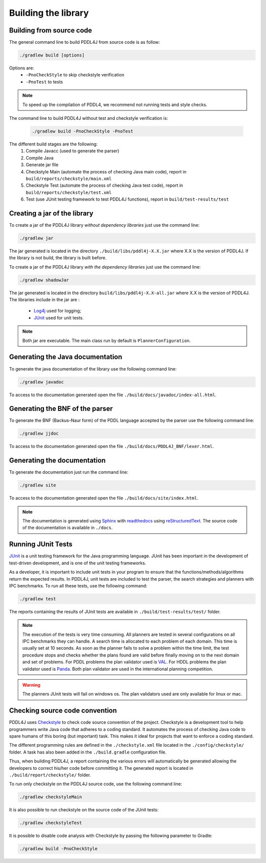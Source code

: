 ********************
Building the library
********************


Building from source code
-------------------------

The general command line to build PDDL4J from source code is as follow:

.. code-block:: bash

  ./gradlew build [options]

Options are:
  - ``-PnoCheckStyle`` to skip checkstyle verification
  - ``-PnoTest`` to tests

.. note::
  To speed up the compilation of PDDL4, we recommend not running tests and style checks.

The command line to build PDDL4J without test and checkstyle verification is:

  .. code-block:: bash

    ./gradlew build -PnoCheckStyle -PnoTest

The different build stages are the following:
  #. Compile Javacc (used to generate the parser)
  #. Compile Java
  #. Generate jar file
  #. Checkstyle Main (automate the process of checking Java main code), report in ``build/reports/checkstyle/main.xml``
  #. Checkstyle Test (automate the process of checking Java test code), report in  ``build/reports/checkstyle/test.xml``
  #. Test (use JUnit testing framework to test PDDL4J functions), report in ``build/test-results/test``


Creating a jar of the library
-----------------------------

To create a jar of the PDDL4J library *without dependency libraries* just use the command line:

.. code-block:: bash

  ./gradlew jar

The jar generated is located in the directory ``./build/libs/pddl4j-X.X.jar`` where X.X is the version of PDDL4J. If the
library is not build, the library is built before.

To create a jar of the PDDL4J library *with the dependency libraries* just use the command line:

.. code-block:: bash

  ./gradlew shadowJar

The jar generated is located in the directory ``build/libs/pddl4j-X.X-all.jar`` where X.X is the version of PDDL4J. The
libraries include in the jar are :
 - `Log4j <https://logging.apache.org/log4j/>`_ used for logging;
 - `JUnit <https://junit.org/junit5/>`_ used for unit tests.

.. note :: Both jar are executable. The main class run by default is ``PlannerConfiguration``.

Generating the Java documentation
---------------------------------

To generate the java documentation of the library use the following command line:

.. code-block:: bash

  ./gradlew javadoc

To access to the documentation generated open the file ``./build/docs/javadoc/index-all.html``.

Generating the BNF of the parser
--------------------------------

To generate the BNF (Backus–Naur form) of the PDDL language accepted by the parser use the following command line:

.. code-block:: bash

  ./gradlew jjdoc

To access to the documentation generated open the file ``./build/docs/PDDL4J_BNF/lexer.html``.

Generating the documentation
----------------------------

To generate the documentation just run the command line:

.. code-block:: bash

  ./gradlew site

To access to the documentation generated open the file ``./build/docs/site/index.html``.

.. note::

  The documentation is generated using `Sphinx <https://www.sphinx-doc.org/en/master/index.html>`_ with
  `readthedocs <https://readthedocs.org/>`_ using `reStructuredText <https://docutils.sourceforge.io/rst.html>`_. The
  source code of the documentation is available in ``./docs``.

Running JUnit Tests
-------------------

`JUnit <https://junit.org/junit5/>`_ is a unit testing framework for the Java programming language. JUnit has been
important in the development of test-driven development, and is one of the unit testing frameworks.

As a developer, it is important to include unit tests in your program to ensure that the functions/methods/algorithms
return the expected results. In PDDL4J, unit tests are included to test the parser, the search strategies and planners
with IPC benchmarks. To run all these tests, use the following command:

.. code-block:: bash

  ./gradlew test


The reports containing the results of JUnit tests are available in ``./build/test-results/test/`` folder.

.. note::

  The execution of the tests is very time consuming. All planners are tested in several configurations on all IPC
  benchmarks they can handle. A search time is allocated to each problem of each domain. This time is usually set at
  10 seconds. As soon as the planner fails to solve a problem within the time limit, the test procedure stops and checks
  whether the plans found are valid before finally moving on to the next domain and set of problems. For PDDL problems
  the plan validator used is `VAL <https://github.com/KCL-Planning/VAL>`_. For HDDL problems the plan validator used
  is `Panda <https://github.com/galvusdamor/panda3core>`_. Both plan validator are used in the international planning
  competition.


.. warning::

  The planners JUnit tests will fail on windows os. The plan validators used are only available for linux or mac.


Checking source code convention
-------------------------------

PDDL4J uses `Checkstyle <https://checkstyle.sourceforge.io/>`_ to check code source convention of the project.
Checkstyle is a development tool to help programmers write Java code that adheres to a coding standard. It automates
the process of checking Java code to spare humans of this boring (but important) task. This makes it ideal for projects
that want to enforce a coding standard.

The different programming rules are defined in the ``./checkstyle.xml`` file located in the ``./config/checkstyle/``
folder. A task has also been added in the ``./build.gradle`` configuration file.

Thus, when building PDDL4J, a report containing the various errors will automatically be generated allowing the
developers to correct his/her code before committing it. The generated report is located in
``./build/report/checkstyle/`` folder.

To run only checkstyle on the PDDL4J source code, use the following command line:

.. code-block:: bash

  ./gradlew checkstyleMain

It is also possible to run checkstyle on the source code of the JUnit tests:

.. code-block:: bash

  ./gradlew checkstyleTest


It is possible to disable code analysis with Checkstyle by passing the following parameter to Gradle:

.. code-block:: bash

  ./gradlew build -PnoCheckStyle




